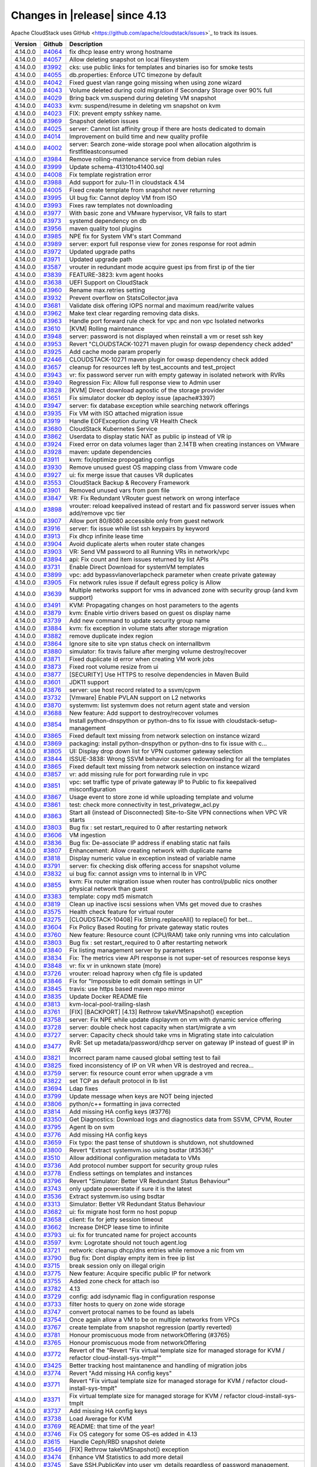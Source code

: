 .. Licensed to the Apache Software Foundation (ASF) under one
   or more contributor license agreements.  See the NOTICE file
   distributed with this work for additional information#
   regarding copyright ownership.  The ASF licenses this file
   to you under the Apache License, Version 2.0 (the
   "License"); you may not use this file except in compliance
   with the License.  You may obtain a copy of the License at
   http://www.apache.org/licenses/LICENSE-2.0
   Unless required by applicable law or agreed to in writing,
   software distributed under the License is distributed on an
   "AS IS" BASIS, WITHOUT WARRANTIES OR CONDITIONS OF ANY
   KIND, either express or implied.  See the License for the
   specific language governing permissions and limitations
   under the License.



Changes in |release| since 4.13
===============================

Apache CloudStack uses GitHub <https://github.com/apache/cloudstack/issues>`_ 
to track its issues.


.. cssclass:: table-striped table-bordered table-hover


+-------------------------+----------+------------------------------------------------------------+
| Version                 | Github   | Description                                                |
+=========================+==========+============================================================+
| 4.14.0.0                | `#4064`_ | fix dhcp lease entry wrong hostname                        |
+-------------------------+----------+------------------------------------------------------------+
| 4.14.0.0                | `#4057`_ | Allow deleting snapshot on local filesystem                |
+-------------------------+----------+------------------------------------------------------------+
| 4.14.0.0                | `#3992`_ | cks: use public links for templates and binaries iso for   |
|                         |          | smoke tests                                                |
+-------------------------+----------+------------------------------------------------------------+
| 4.14.0.0                | `#4055`_ | db.properties: Enforce UTC timezone by default             |
+-------------------------+----------+------------------------------------------------------------+
| 4.14.0.0                | `#4042`_ | Fixed guest vlan range going missing when using zone       |
|                         |          | wizard                                                     |
+-------------------------+----------+------------------------------------------------------------+
| 4.14.0.0                | `#4043`_ | Volume deleted during cold migration if Secondary Storage  |
|                         |          | over 90% full                                              |
+-------------------------+----------+------------------------------------------------------------+
| 4.14.0.0                | `#4029`_ | Bring back vm.suspend during deleting VM snapshot          |
+-------------------------+----------+------------------------------------------------------------+
| 4.14.0.0                | `#4033`_ | kvm: suspend/resume in deleting vm snapshot on kvm         |
+-------------------------+----------+------------------------------------------------------------+
| 4.14.0.0                | `#4023`_ | FIX: prevent empty sshkey name.                            |
+-------------------------+----------+------------------------------------------------------------+
| 4.14.0.0                | `#3969`_ | Snapshot deletion issues                                   |
+-------------------------+----------+------------------------------------------------------------+
| 4.14.0.0                | `#4025`_ | server: Cannot list affinity group if there are hosts      |
|                         |          | dedicated to domain                                        |
+-------------------------+----------+------------------------------------------------------------+
| 4.14.0.0                | `#4014`_ | Improvement on build time and new quality profile          |
+-------------------------+----------+------------------------------------------------------------+
| 4.14.0.0                | `#4002`_ | server: Search zone-wide storage pool when allocation      |
|                         |          | algothrim is firstfitleastconsumed                         |
+-------------------------+----------+------------------------------------------------------------+
| 4.14.0.0                | `#3984`_ | Remove rolling-maintenance service from debian rules       |
+-------------------------+----------+------------------------------------------------------------+
| 4.14.0.0                | `#3999`_ | Update schema-41310to41400.sql                             |
+-------------------------+----------+------------------------------------------------------------+
| 4.14.0.0                | `#4008`_ | Fix template registration error                            |
+-------------------------+----------+------------------------------------------------------------+
| 4.14.0.0                | `#3988`_ | Add support for zulu-11 in cloudstack 4.14                 |
+-------------------------+----------+------------------------------------------------------------+
| 4.14.0.0                | `#4005`_ | Fixed create template from snapshot never returning        |
+-------------------------+----------+------------------------------------------------------------+
| 4.14.0.0                | `#3995`_ | UI bug fix: Cannot deploy VM from ISO                      |
+-------------------------+----------+------------------------------------------------------------+
| 4.14.0.0                | `#3993`_ | Fixes raw templates not downloading                        |
+-------------------------+----------+------------------------------------------------------------+
| 4.14.0.0                | `#3977`_ | With basic zone and VMware hypervisor, VR fails to start   |
+-------------------------+----------+------------------------------------------------------------+
| 4.14.0.0                | `#3973`_ | systemd dependency on db                                   |
+-------------------------+----------+------------------------------------------------------------+
| 4.14.0.0                | `#3956`_ | maven quality tool plugins                                 |
+-------------------------+----------+------------------------------------------------------------+
| 4.14.0.0                | `#3985`_ | NPE fix for System VM's start Command                      |
+-------------------------+----------+------------------------------------------------------------+
| 4.14.0.0                | `#3989`_ | server: export full response view for zones response for   |
|                         |          | root admin                                                 |
+-------------------------+----------+------------------------------------------------------------+
| 4.14.0.0                | `#3972`_ | Updated upgrade paths                                      |
+-------------------------+----------+------------------------------------------------------------+
| 4.14.0.0                | `#3971`_ | Updated upgrade path                                       |
+-------------------------+----------+------------------------------------------------------------+
| 4.14.0.0                | `#3587`_ | vrouter in redundant mode acquire guest ips from first ip  |
|                         |          | of the tier                                                |
+-------------------------+----------+------------------------------------------------------------+
| 4.14.0.0                | `#3839`_ | FEATURE-3823: kvm agent hooks                              |
+-------------------------+----------+------------------------------------------------------------+
| 4.14.0.0                | `#3638`_ | UEFI Support on CloudStack                                 |
+-------------------------+----------+------------------------------------------------------------+
| 4.14.0.0                | `#3960`_ | Rename max.retries setting                                 |
+-------------------------+----------+------------------------------------------------------------+
| 4.14.0.0                | `#3932`_ | Prevent overflow on StatsCollector.java                    |
+-------------------------+----------+------------------------------------------------------------+
| 4.14.0.0                | `#3681`_ | Validate disk offering IOPS normal and maximum read/write  |
|                         |          | values                                                     |
+-------------------------+----------+------------------------------------------------------------+
| 4.14.0.0                | `#3962`_ | Make text clear regarding removing data disks.             |
+-------------------------+----------+------------------------------------------------------------+
| 4.14.0.0                | `#3963`_ | Handle port forward rule check for vpc and non vpc         |
|                         |          | Isolated networks                                          |
+-------------------------+----------+------------------------------------------------------------+
| 4.14.0.0                | `#3610`_ | [KVM] Rolling maintenance                                  |
+-------------------------+----------+------------------------------------------------------------+
| 4.14.0.0                | `#3948`_ | server: password is not displayed when reinstall a vm or   |
|                         |          | reset ssh key                                              |
+-------------------------+----------+------------------------------------------------------------+
| 4.14.0.0                | `#3953`_ | Revert "CLOUDSTACK-10271 maven plugin for owasp dependency |
|                         |          | check added"                                               |
+-------------------------+----------+------------------------------------------------------------+
| 4.14.0.0                | `#3925`_ | Add cache mode param properly                              |
+-------------------------+----------+------------------------------------------------------------+
| 4.14.0.0                | `#2446`_ | CLOUDSTACK-10271 maven plugin for owasp dependency check   |
|                         |          | added                                                      |
+-------------------------+----------+------------------------------------------------------------+
| 4.14.0.0                | `#3657`_ | cleanup for resources left by test_accounts and            |
|                         |          | test_project                                               |
+-------------------------+----------+------------------------------------------------------------+
| 4.14.0.0                | `#3943`_ | vr: fix password server run with empty gateway in isolated |
|                         |          | network with RVRs                                          |
+-------------------------+----------+------------------------------------------------------------+
| 4.14.0.0                | `#3940`_ | Regression Fix: Allow full response view to Admin user     |
+-------------------------+----------+------------------------------------------------------------+
| 4.14.0.0                | `#3828`_ | [KVM] Direct download agnostic of the storage provider     |
+-------------------------+----------+------------------------------------------------------------+
| 4.14.0.0                | `#3651`_ | Fix simulator docker db deploy issue (apache#3397)         |
+-------------------------+----------+------------------------------------------------------------+
| 4.14.0.0                | `#3947`_ | server: fix database exception while searching network     |
|                         |          | offerings                                                  |
+-------------------------+----------+------------------------------------------------------------+
| 4.14.0.0                | `#3935`_ | Fix VM with ISO attached migration issue                   |
+-------------------------+----------+------------------------------------------------------------+
| 4.14.0.0                | `#3919`_ | Handle EOFException during VR Health Check                 |
+-------------------------+----------+------------------------------------------------------------+
| 4.14.0.0                | `#3680`_ | CloudStack Kubernetes Service                              |
+-------------------------+----------+------------------------------------------------------------+
| 4.14.0.0                | `#3862`_ | Userdata to display static NAT as public ip instead of VR  |
|                         |          | ip                                                         |
+-------------------------+----------+------------------------------------------------------------+
| 4.14.0.0                | `#3924`_ | Fixed error on data volumes lager than 2.14TB when         |
|                         |          | creating instances on VMware                               |
+-------------------------+----------+------------------------------------------------------------+
| 4.14.0.0                | `#3928`_ | maven: update dependencies                                 |
+-------------------------+----------+------------------------------------------------------------+
| 4.14.0.0                | `#3911`_ | kvm: fix/optimize propogating configs                      |
+-------------------------+----------+------------------------------------------------------------+
| 4.14.0.0                | `#3930`_ | Remove unused guest OS mapping class from Vmware code      |
+-------------------------+----------+------------------------------------------------------------+
| 4.14.0.0                | `#3927`_ | ui: fix merge issue that causes VR duplicates              |
+-------------------------+----------+------------------------------------------------------------+
| 4.14.0.0                | `#3553`_ | CloudStack Backup & Recovery Framework                     |
+-------------------------+----------+------------------------------------------------------------+
| 4.14.0.0                | `#3901`_ | Removed unused vars from pom file                          |
+-------------------------+----------+------------------------------------------------------------+
| 4.14.0.0                | `#3847`_ | VR: Fix Redundant VRouter guest network on wrong interface |
+-------------------------+----------+------------------------------------------------------------+
| 4.14.0.0                | `#3898`_ | vrouter: reload keepalived instead of restart and fix      |
|                         |          | password server issues when add/remove vpc tier            |
+-------------------------+----------+------------------------------------------------------------+
| 4.14.0.0                | `#3907`_ | Allow port 80/8080 accessible only from guest network      |
+-------------------------+----------+------------------------------------------------------------+
| 4.14.0.0                | `#3916`_ | server: fix issue while list ssh keypairs by keyword       |
+-------------------------+----------+------------------------------------------------------------+
| 4.14.0.0                | `#3913`_ | Fix dhcp infinite lease time                               |
+-------------------------+----------+------------------------------------------------------------+
| 4.14.0.0                | `#3904`_ | Avoid duplicate alerts when router state changes           |
+-------------------------+----------+------------------------------------------------------------+
| 4.14.0.0                | `#3903`_ | VR: Send VM password to all Running VRs in network/vpc     |
+-------------------------+----------+------------------------------------------------------------+
| 4.14.0.0                | `#3894`_ | api: Fix count and item issues returned by list APIs       |
+-------------------------+----------+------------------------------------------------------------+
| 4.14.0.0                | `#3731`_ | Enable Direct Download for systemVM templates              |
+-------------------------+----------+------------------------------------------------------------+
| 4.14.0.0                | `#3899`_ | vpc: add bypassvlanoverlapcheck parameter when create      |
|                         |          | private gateway                                            |
+-------------------------+----------+------------------------------------------------------------+
| 4.14.0.0                | `#3905`_ | Fix network rules issue if default egress policy is Allow  |
+-------------------------+----------+------------------------------------------------------------+
| 4.14.0.0                | `#3639`_ | Multiple networks support for vms in advanced zone with    |
|                         |          | security group (and kvm support)                           |
+-------------------------+----------+------------------------------------------------------------+
| 4.14.0.0                | `#3491`_ | KVM: Propagating changes on host parameters to the agents  |
+-------------------------+----------+------------------------------------------------------------+
| 4.14.0.0                | `#3879`_ | kvm: Enable virtio drivers based on guest os display name  |
+-------------------------+----------+------------------------------------------------------------+
| 4.14.0.0                | `#3739`_ | Add new command to update security group name              |
+-------------------------+----------+------------------------------------------------------------+
| 4.14.0.0                | `#3884`_ | kvm: fix exception in volume stats after storage migration |
+-------------------------+----------+------------------------------------------------------------+
| 4.14.0.0                | `#3882`_ | remove duplicate index region                              |
+-------------------------+----------+------------------------------------------------------------+
| 4.14.0.0                | `#3864`_ | Ignore site to site vpn status check on internallbvm       |
+-------------------------+----------+------------------------------------------------------------+
| 4.14.0.0                | `#3880`_ | simulator: fix travis failure after merging volume         |
|                         |          | destroy/recover                                            |
+-------------------------+----------+------------------------------------------------------------+
| 4.14.0.0                | `#3871`_ | Fixed duplicate id error when creating VM work jobs        |
+-------------------------+----------+------------------------------------------------------------+
| 4.14.0.0                | `#3873`_ | Fixed root volume resize from ui                           |
+-------------------------+----------+------------------------------------------------------------+
| 4.14.0.0                | `#3877`_ | [SECURITY] Use HTTPS to resolve dependencies in Maven      |
|                         |          | Build                                                      |
+-------------------------+----------+------------------------------------------------------------+
| 4.14.0.0                | `#3601`_ | JDK11 support                                              |
+-------------------------+----------+------------------------------------------------------------+
| 4.14.0.0                | `#3876`_ | server: use host record related to a ssvm/cpvm             |
+-------------------------+----------+------------------------------------------------------------+
| 4.14.0.0                | `#3732`_ | [Vmware] Enable PVLAN support on L2 networks               |
+-------------------------+----------+------------------------------------------------------------+
| 4.14.0.0                | `#3870`_ | systemvm: list systemvm does not return agent state and    |
|                         |          | version                                                    |
+-------------------------+----------+------------------------------------------------------------+
| 4.14.0.0                | `#3688`_ | New feature: Add support to destroy/recover volumes        |
+-------------------------+----------+------------------------------------------------------------+
| 4.14.0.0                | `#3854`_ | Install python-dnspython or python-dns to fix issue with   |
|                         |          | cloudstack-setup-management                                |
+-------------------------+----------+------------------------------------------------------------+
| 4.14.0.0                | `#3865`_ | Fixed default text missing from network selection on       |
|                         |          | instance wizard                                            |
+-------------------------+----------+------------------------------------------------------------+
| 4.14.0.0                | `#3869`_ | packaging: install python-dnspython or python-dns to fix   |
|                         |          | issue with c…                                              |
+-------------------------+----------+------------------------------------------------------------+
| 4.14.0.0                | `#3805`_ | UI: Display drop down list for VPN customer gateway        |
|                         |          | selection                                                  |
+-------------------------+----------+------------------------------------------------------------+
| 4.14.0.0                | `#3844`_ | ISSUE-3838: Wrong SSVM behavior causes redownloading for   |
|                         |          | all the templates                                          |
+-------------------------+----------+------------------------------------------------------------+
| 4.14.0.0                | `#3865`_ | Fixed default text missing from network selection on       |
|                         |          | instance wizard                                            |
+-------------------------+----------+------------------------------------------------------------+
| 4.14.0.0                | `#3857`_ | vr: add missing rule for port forwarding rule in vpc       |
+-------------------------+----------+------------------------------------------------------------+
| 4.14.0.0                | `#3851`_ | vpc: set traffic type of private gateway IP to Public to   |
|                         |          | fix keepalived misconfiguration                            |
+-------------------------+----------+------------------------------------------------------------+
| 4.14.0.0                | `#3867`_ | Usage event to store zone id while uploading template and  |
|                         |          | volume                                                     |
+-------------------------+----------+------------------------------------------------------------+
| 4.14.0.0                | `#3861`_ | test: check more connectivity in test_privategw_acl.py     |
+-------------------------+----------+------------------------------------------------------------+
| 4.14.0.0                | `#3863`_ | Start all (instead of Disconnected) Site-to-Site VPN       |
|                         |          | connections when VPC VR starts                             |
+-------------------------+----------+------------------------------------------------------------+
| 4.14.0.0                | `#3803`_ | Bug fix : set restart_required to 0 after restarting       |
|                         |          | network                                                    |
+-------------------------+----------+------------------------------------------------------------+
| 4.14.0.0                | `#3606`_ | VM ingestion                                               |
+-------------------------+----------+------------------------------------------------------------+
| 4.14.0.0                | `#3836`_ | Bug fix: De-associate IP address if enabling static nat    |
|                         |          | fails                                                      |
+-------------------------+----------+------------------------------------------------------------+
| 4.14.0.0                | `#3807`_ | Enhancement: Allow creating network with duplicate name    |
+-------------------------+----------+------------------------------------------------------------+
| 4.14.0.0                | `#3818`_ | Display numeric value in exception instead of variable     |
|                         |          | name                                                       |
+-------------------------+----------+------------------------------------------------------------+
| 4.14.0.0                | `#3791`_ | server: fix checking disk offering access for snapshot     |
|                         |          | volume                                                     |
+-------------------------+----------+------------------------------------------------------------+
| 4.14.0.0                | `#3832`_ | ui bug fix: cannot assign vms to internal lb in VPC        |
+-------------------------+----------+------------------------------------------------------------+
| 4.14.0.0                | `#3855`_ | kvm: Fix router migration issue when router has            |
|                         |          | control/public nics onother physical network than guest    |
+-------------------------+----------+------------------------------------------------------------+
| 4.14.0.0                | `#3383`_ | template: copy md5 mismatch                                |
+-------------------------+----------+------------------------------------------------------------+
| 4.14.0.0                | `#3819`_ | Clean up inactive iscsi sessions when VMs get moved due to |
|                         |          | crashes                                                    |
+-------------------------+----------+------------------------------------------------------------+
| 4.14.0.0                | `#3575`_ | Health check feature for virtual router                    |
+-------------------------+----------+------------------------------------------------------------+
| 4.14.0.0                | `#3275`_ | [CLOUDSTACK-10408] Fix String.replaceAll() to replace()    |
|                         |          | for bet…                                                   |
+-------------------------+----------+------------------------------------------------------------+
| 4.14.0.0                | `#3604`_ | Fix Policy Based Routing for private gateway static routes |
+-------------------------+----------+------------------------------------------------------------+
| 4.14.0.0                | `#3760`_ | New feature: Resource count (CPU/RAM) take only running    |
|                         |          | vms into calculation                                       |
+-------------------------+----------+------------------------------------------------------------+
| 4.14.0.0                | `#3803`_ | Bug fix : set restart_required to 0 after restarting       |
|                         |          | network                                                    |
+-------------------------+----------+------------------------------------------------------------+
| 4.14.0.0                | `#3840`_ | Fix listing management server by parameters                |
+-------------------------+----------+------------------------------------------------------------+
| 4.14.0.0                | `#3834`_ | Fix: The metrics view API response is not super-set of     |
|                         |          | resources response keys                                    |
+-------------------------+----------+------------------------------------------------------------+
| 4.14.0.0                | `#3848`_ | vr: fix vr in unknown state (more)                         |
+-------------------------+----------+------------------------------------------------------------+
| 4.14.0.0                | `#3726`_ | vrouter: reload haproxy when cfg file is updated           |
+-------------------------+----------+------------------------------------------------------------+
| 4.14.0.0                | `#3846`_ | Fix for "Impossible to edit domain settings in UI"         |
+-------------------------+----------+------------------------------------------------------------+
| 4.14.0.0                | `#3845`_ | travis: use https based maven repo mirror                  |
+-------------------------+----------+------------------------------------------------------------+
| 4.14.0.0                | `#3835`_ | Update Docker README file                                  |
+-------------------------+----------+------------------------------------------------------------+
| 4.14.0.0                | `#3813`_ | kvm-local-pool-trailing-slash                              |
+-------------------------+----------+------------------------------------------------------------+
| 4.14.0.0                | `#3761`_ | [FIX] [BACKPORT] [4.13] Rethrow takeVMSnapshot() exception |
+-------------------------+----------+------------------------------------------------------------+
| 4.14.0.0                | `#3758`_ | server: Fix NPE while update displayvm on vm with dynamic  |
|                         |          | service offering                                           |
+-------------------------+----------+------------------------------------------------------------+
| 4.14.0.0                | `#3728`_ | server: double check host capacity when start/migrate a vm |
+-------------------------+----------+------------------------------------------------------------+
| 4.14.0.0                | `#3727`_ | server: Capacity check should take vms in Migrating state  |
|                         |          | into calculation                                           |
+-------------------------+----------+------------------------------------------------------------+
| 4.14.0.0                | `#3477`_ | RvR: Set up metadata/password/dhcp server on gateway IP    |
|                         |          | instead of guest IP in RVR                                 |
+-------------------------+----------+------------------------------------------------------------+
| 4.14.0.0                | `#3821`_ | Incorrect param name caused global setting test to fail    |
+-------------------------+----------+------------------------------------------------------------+
| 4.14.0.0                | `#3825`_ | fixed inconsistency of IP on VR when VR is destroyed and   |
|                         |          | recrea…                                                    |
+-------------------------+----------+------------------------------------------------------------+
| 4.14.0.0                | `#3759`_ | server: fix resource count error when upgrade a vm         |
+-------------------------+----------+------------------------------------------------------------+
| 4.14.0.0                | `#3822`_ | set TCP as default protocol in lb list                     |
+-------------------------+----------+------------------------------------------------------------+
| 4.14.0.0                | `#3694`_ | Ldap fixes                                                 |
+-------------------------+----------+------------------------------------------------------------+
| 4.14.0.0                | `#3799`_ | Update message when keys are NOT being injected            |
+-------------------------+----------+------------------------------------------------------------+
| 4.14.0.0                | `#3806`_ | python/c++ formatting in java corrected                    |
+-------------------------+----------+------------------------------------------------------------+
| 4.14.0.0                | `#3814`_ | Add missing HA config keys (#3776)                         |
+-------------------------+----------+------------------------------------------------------------+
| 4.14.0.0                | `#3350`_ | Get Diagnostics: Download logs and diagnostics data from   |
|                         |          | SSVM, CPVM, Router                                         |
+-------------------------+----------+------------------------------------------------------------+
| 4.14.0.0                | `#3795`_ | Agent lb on svm                                            |
+-------------------------+----------+------------------------------------------------------------+
| 4.14.0.0                | `#3776`_ | Add missing HA config keys                                 |
+-------------------------+----------+------------------------------------------------------------+
| 4.14.0.0                | `#3659`_ | Fix typo: the past tense of shutdown is shutdown, not      |
|                         |          | shutdowned                                                 |
+-------------------------+----------+------------------------------------------------------------+
| 4.14.0.0                | `#3800`_ | Revert "Extract systemvm.iso using bsdtar (#3536)"         |
+-------------------------+----------+------------------------------------------------------------+
| 4.14.0.0                | `#3510`_ | Allow additional configuration metadata to VMs             |
+-------------------------+----------+------------------------------------------------------------+
| 4.14.0.0                | `#3736`_ | Add protocol number support for security group rules       |
+-------------------------+----------+------------------------------------------------------------+
| 4.14.0.0                | `#3778`_ | Endless settings on templates and instances                |
+-------------------------+----------+------------------------------------------------------------+
| 4.14.0.0                | `#3796`_ | Revert "Simulator: Better VR Redundant Status Behaviour"   |
+-------------------------+----------+------------------------------------------------------------+
| 4.14.0.0                | `#3743`_ | only update powerstate if sure it is the latest            |
+-------------------------+----------+------------------------------------------------------------+
| 4.14.0.0                | `#3536`_ | Extract systemvm.iso using bsdtar                          |
+-------------------------+----------+------------------------------------------------------------+
| 4.14.0.0                | `#3313`_ | Simulator: Better VR Redundant Status Behaviour            |
+-------------------------+----------+------------------------------------------------------------+
| 4.14.0.0                | `#3682`_ | ui: fix migrate host form no host popup                    |
+-------------------------+----------+------------------------------------------------------------+
| 4.14.0.0                | `#3658`_ | client: fix for jetty session timeout                      |
+-------------------------+----------+------------------------------------------------------------+
| 4.14.0.0                | `#3662`_ | Increase DHCP lease time to infinite                       |
+-------------------------+----------+------------------------------------------------------------+
| 4.14.0.0                | `#3793`_ | ui: fix for truncated name for project accounts            |
+-------------------------+----------+------------------------------------------------------------+
| 4.14.0.0                | `#3597`_ | kvm: Logrotate should not touch agent.log                  |
+-------------------------+----------+------------------------------------------------------------+
| 4.14.0.0                | `#3721`_ | network: cleanup dhcp/dns entries while remove a nic from  |
|                         |          | vm                                                         |
+-------------------------+----------+------------------------------------------------------------+
| 4.14.0.0                | `#3790`_ | Bug fix: Dont display empty item in free ip list           |
+-------------------------+----------+------------------------------------------------------------+
| 4.14.0.0                | `#3715`_ | break session only on illegal origin                       |
+-------------------------+----------+------------------------------------------------------------+
| 4.14.0.0                | `#3775`_ | New feature: Acquire specific public IP for network        |
+-------------------------+----------+------------------------------------------------------------+
| 4.14.0.0                | `#3755`_ | Added zone check for attach iso                            |
+-------------------------+----------+------------------------------------------------------------+
| 4.14.0.0                | `#3782`_ | 4.13                                                       |
+-------------------------+----------+------------------------------------------------------------+
| 4.14.0.0                | `#3729`_ | config: add isdynamic flag in configuration response       |
+-------------------------+----------+------------------------------------------------------------+
| 4.14.0.0                | `#3733`_ | filter hosts to query on zone wide storage                 |
+-------------------------+----------+------------------------------------------------------------+
| 4.14.0.0                | `#3747`_ | convert protocal names to be found as labels               |
+-------------------------+----------+------------------------------------------------------------+
| 4.14.0.0                | `#3754`_ | Once again allow a VM to be on multiple networks from VPCs |
+-------------------------+----------+------------------------------------------------------------+
| 4.14.0.0                | `#3767`_ | create template from snapshot regression (partly reverted) |
+-------------------------+----------+------------------------------------------------------------+
| 4.14.0.0                | `#3781`_ | Honour promiscuous mode from networkOffering (#3765)       |
+-------------------------+----------+------------------------------------------------------------+
| 4.14.0.0                | `#3765`_ | Honour promiscuous mode from networkOffering               |
+-------------------------+----------+------------------------------------------------------------+
| 4.14.0.0                | `#3772`_ | Revert of the "Revert "Fix virtual template size for       |
|                         |          | managed storage for KVM / refactor                         |
|                         |          | cloud-install-sys-tmplt""                                  |
+-------------------------+----------+------------------------------------------------------------+
| 4.14.0.0                | `#3425`_ | Better tracking host maintanence and handling of migration |
|                         |          | jobs                                                       |
+-------------------------+----------+------------------------------------------------------------+
| 4.14.0.0                | `#3774`_ | Revert "Add missing HA config keys"                        |
+-------------------------+----------+------------------------------------------------------------+
| 4.14.0.0                | `#3771`_ | Revert "Fix virtual template size for managed storage for  |
|                         |          | KVM / refactor cloud-install-sys-tmplt"                    |
+-------------------------+----------+------------------------------------------------------------+
| 4.14.0.0                | `#3371`_ | Fix virtual template size for managed storage for KVM /    |
|                         |          | refactor cloud-install-sys-tmplt                           |
+-------------------------+----------+------------------------------------------------------------+
| 4.14.0.0                | `#3737`_ | Add missing HA config keys                                 |
+-------------------------+----------+------------------------------------------------------------+
| 4.14.0.0                | `#3738`_ | Load Average for KVM                                       |
+-------------------------+----------+------------------------------------------------------------+
| 4.14.0.0                | `#3769`_ | README: that time of the year!                             |
+-------------------------+----------+------------------------------------------------------------+
| 4.14.0.0                | `#3746`_ | Fix OS category for some OS-es added in 4.13               |
+-------------------------+----------+------------------------------------------------------------+
| 4.14.0.0                | `#3615`_ | Handle Ceph/RBD snapshot delete                            |
+-------------------------+----------+------------------------------------------------------------+
| 4.14.0.0                | `#3546`_ | [FIX] Rethrow takeVMSnapshot() exception                   |
+-------------------------+----------+------------------------------------------------------------+
| 4.14.0.0                | `#3474`_ | Enhance VM Statistics to add more detail                   |
+-------------------------+----------+------------------------------------------------------------+
| 4.14.0.0                | `#3745`_ | Save SSH.PublicKey into user_vm_details regardless of      |
|                         |          | password management.                                       |
+-------------------------+----------+------------------------------------------------------------+
| 4.14.0.0                | `#3740`_ | Add support for ecdsa and ed25519 public keys.             |
+-------------------------+----------+------------------------------------------------------------+
| 4.14.0.0                | `#3617`_ | [KVM] Agent LB Fix: Connections from disabled KVM host     |
|                         |          | agents are refused                                         |
+-------------------------+----------+------------------------------------------------------------+
| 4.14.0.0                | `#3669`_ | server: Fix resource count of primary storage/volume       |
|                         |          | because of Expunged volumes                                |
+-------------------------+----------+------------------------------------------------------------+
| 4.14.0.0                | `#3723`_ | a conditional to prevent creation of a field               |
+-------------------------+----------+------------------------------------------------------------+
| 4.14.0.0                | `#3640`_ | consoleproxy: Enable console for vms in Stopping/Migrating |
|                         |          | state                                                      |
+-------------------------+----------+------------------------------------------------------------+
| 4.14.0.0                | `#3704`_ | utils: use iproute to get default network interface        |
+-------------------------+----------+------------------------------------------------------------+
| 4.14.0.0                | `#3703`_ | increase width of field in UI                              |
+-------------------------+----------+------------------------------------------------------------+
| 4.14.0.0                | `#3696`_ | env config for dual zone simulator                         |
+-------------------------+----------+------------------------------------------------------------+
| 4.14.0.0                | `#3695`_ | debian: fix symlink issue post install/upgrade             |
+-------------------------+----------+------------------------------------------------------------+
| 4.14.0.0                | `#3701`_ | security_group.py: check cidr unstrictly to accept cidrs   |
|                         |          | like 1.1.1.1/24                                            |
+-------------------------+----------+------------------------------------------------------------+
| 4.14.0.0                | `#3635`_ | server: acquire IPv4 address when add secondary IP to nic  |
|                         |          | if IP is not specified                                     |
+-------------------------+----------+------------------------------------------------------------+
| 4.14.0.0                | `#3636`_ | kvm: fix issue that network rules for secondary IPs are    |
|                         |          | not applied                                                |
+-------------------------+----------+------------------------------------------------------------+
| 4.14.0.0                | `#3653`_ | Fix VR creation issue while creating VM on shared network  |
|                         |          | using PVLAN                                                |
+-------------------------+----------+------------------------------------------------------------+
| 4.14.0.0                | `#3630`_ | New BuildRequires for CentOS 7: python-setuptools          |
+-------------------------+----------+------------------------------------------------------------+
| 4.14.0.0                | `#3650`_ | Add support for vSphere Web SDK 6.7 installation in        |
|                         |          | install-non-oss.sh                                         |
+-------------------------+----------+------------------------------------------------------------+
| 4.14.0.0                | `#3678`_ | vpc: fix acl rule with protocol number is not applied      |
|                         |          | correctly in vpc vr                                        |
+-------------------------+----------+------------------------------------------------------------+
| 4.14.0.0                | `#3632`_ | add class cleanup method                                   |
+-------------------------+----------+------------------------------------------------------------+
| 4.14.0.0                | `#3682`_ | ui: fix migrate host form no host popup                    |
+-------------------------+----------+------------------------------------------------------------+
| 4.14.0.0                | `#3605`_ | fix issue #3590 'Revert Ceph/RBD Snapshot'                 |
+-------------------------+----------+------------------------------------------------------------+
| 4.14.0.0                | `#3668`_ | storage: don't select an SSVM that is removed              |
+-------------------------+----------+------------------------------------------------------------+
| 4.14.0.0                | `#3612`_ | systemvm: for ip route show command don't use the throw    |
|                         |          | command                                                    |
+-------------------------+----------+------------------------------------------------------------+
| 4.14.0.0                | `#3616`_ | Reduce verbosity of Async Job Manager log messages         |
+-------------------------+----------+------------------------------------------------------------+
| 4.14.0.0                | `#3644`_ | IoT/ARM64 support: allow cloudstack-agent on Raspberry Pi  |
|                         |          | 4 (armv8) to use kvm acceleration                          |
+-------------------------+----------+------------------------------------------------------------+
| 4.14.0.0                | `#3666`_ | snapshot failure diagnostics unhidden                      |
+-------------------------+----------+------------------------------------------------------------+
| 4.14.0.0                | `#3623`_ | kvm: Use 'ip' instead of 'brctl'                           |
+-------------------------+----------+------------------------------------------------------------+
| 4.14.0.0                | `#3620`_ | Small additional NuageVsp cleanups (#3146)                 |
+-------------------------+----------+------------------------------------------------------------+
| 4.14.0.0                | `#3658`_ | client: fix for jetty session timeout                      |
+-------------------------+----------+------------------------------------------------------------+
| 4.14.0.0                | `#3665`_ | ignore patches and unzipped logs                           |
+-------------------------+----------+------------------------------------------------------------+
| 4.14.0.0                | `#3662`_ | Increase DHCP lease time to infinite                       |
+-------------------------+----------+------------------------------------------------------------+
| 4.14.0.0                | `#3641`_ | security_group.py: fix NameError: name 'd' is not defined  |
+-------------------------+----------+------------------------------------------------------------+
| 4.14.0.0                | `#3648`_ | Security Group: limit returns in get_bridge_physdev to 1   |
+-------------------------+----------+------------------------------------------------------------+
| 4.14.0.0                | `#3525`_ | NioServer: retain links by address string to minimize      |
|                         |          | resource leak                                              |
+-------------------------+----------+------------------------------------------------------------+
| 4.14.0.0                | `#3627`_ | server: Do NOT cleanup dhcp and dns when stop a vm         |
+-------------------------+----------+------------------------------------------------------------+
| 4.14.0.0                | `#3589`_ | kvm/security_group: Make Security Group Python 3           |
|                         |          | compatible                                                 |
+-------------------------+----------+------------------------------------------------------------+
| 4.14.0.0                | `#3608`_ | server: Cleanup dhcp and dns entries only on expunging VM  |
+-------------------------+----------+------------------------------------------------------------+
| 4.14.0.0                | `#3607`_ | allocator: in case of null guest OS don't fail             |
|                         |          | prioritisation completely                                  |
+-------------------------+----------+------------------------------------------------------------+
| 4.14.0.0                | `#3538`_ | Refactoring to remove duplicate code (by Frank/Nuage)      |
+-------------------------+----------+------------------------------------------------------------+
| 4.14.0.0                | `#3597`_ | kvm: Logrotate should not touch agent.log                  |
+-------------------------+----------+------------------------------------------------------------+
| 4.14.0.0                | `#3591`_ | Deprecate EL6 and Add 4.13-4.14 Upgrade Path               |
+-------------------------+----------+------------------------------------------------------------+
| 4.14.0.0                | `#3574`_ | `service is-active` output check for "failed"              |
+-------------------------+----------+------------------------------------------------------------+
| 4.14.0.0                | `#3519`_ | kvm/cloudstack-guest-tool: Tool to query Qemu Guest Agent  |
+-------------------------+----------+------------------------------------------------------------+
| 4.14.0.0                | `#3582`_ | systemvmtemplate: Fix Debian 9 iso url                     |
+-------------------------+----------+------------------------------------------------------------+

216 Issues listed

.. _`#4064`: https://github.com/apache/cloudstack/pull/4064
.. _`#4057`: https://github.com/apache/cloudstack/pull/4057
.. _`#3992`: https://github.com/apache/cloudstack/pull/3992
.. _`#4055`: https://github.com/apache/cloudstack/pull/4055
.. _`#4042`: https://github.com/apache/cloudstack/pull/4042
.. _`#4043`: https://github.com/apache/cloudstack/pull/4043
.. _`#4029`: https://github.com/apache/cloudstack/pull/4029
.. _`#4033`: https://github.com/apache/cloudstack/pull/4033
.. _`#4023`: https://github.com/apache/cloudstack/pull/4023
.. _`#3969`: https://github.com/apache/cloudstack/pull/3969
.. _`#4025`: https://github.com/apache/cloudstack/pull/4025
.. _`#4014`: https://github.com/apache/cloudstack/pull/4014
.. _`#4002`: https://github.com/apache/cloudstack/pull/4002
.. _`#3984`: https://github.com/apache/cloudstack/pull/3984
.. _`#3999`: https://github.com/apache/cloudstack/pull/3999
.. _`#4008`: https://github.com/apache/cloudstack/pull/4008
.. _`#3988`: https://github.com/apache/cloudstack/pull/3988
.. _`#4005`: https://github.com/apache/cloudstack/pull/4005
.. _`#3995`: https://github.com/apache/cloudstack/pull/3995
.. _`#3993`: https://github.com/apache/cloudstack/pull/3993
.. _`#3977`: https://github.com/apache/cloudstack/pull/3977
.. _`#3973`: https://github.com/apache/cloudstack/pull/3973
.. _`#3956`: https://github.com/apache/cloudstack/pull/3956
.. _`#3985`: https://github.com/apache/cloudstack/pull/3985
.. _`#3989`: https://github.com/apache/cloudstack/pull/3989
.. _`#3972`: https://github.com/apache/cloudstack/pull/3972
.. _`#3971`: https://github.com/apache/cloudstack/pull/3971
.. _`#3587`: https://github.com/apache/cloudstack/pull/3587
.. _`#3839`: https://github.com/apache/cloudstack/pull/3839
.. _`#3638`: https://github.com/apache/cloudstack/pull/3638
.. _`#3960`: https://github.com/apache/cloudstack/pull/3960
.. _`#3932`: https://github.com/apache/cloudstack/pull/3932
.. _`#3681`: https://github.com/apache/cloudstack/pull/3681
.. _`#3962`: https://github.com/apache/cloudstack/pull/3962
.. _`#3963`: https://github.com/apache/cloudstack/pull/3963
.. _`#3610`: https://github.com/apache/cloudstack/pull/3610
.. _`#3948`: https://github.com/apache/cloudstack/pull/3948
.. _`#3953`: https://github.com/apache/cloudstack/pull/3953
.. _`#3925`: https://github.com/apache/cloudstack/pull/3925
.. _`#2446`: https://github.com/apache/cloudstack/pull/2446
.. _`#3657`: https://github.com/apache/cloudstack/pull/3657
.. _`#3943`: https://github.com/apache/cloudstack/pull/3943
.. _`#3940`: https://github.com/apache/cloudstack/pull/3940
.. _`#3828`: https://github.com/apache/cloudstack/pull/3828
.. _`#3651`: https://github.com/apache/cloudstack/pull/3651
.. _`#3947`: https://github.com/apache/cloudstack/pull/3947
.. _`#3935`: https://github.com/apache/cloudstack/pull/3935
.. _`#3919`: https://github.com/apache/cloudstack/pull/3919
.. _`#3680`: https://github.com/apache/cloudstack/pull/3680
.. _`#3862`: https://github.com/apache/cloudstack/pull/3862
.. _`#3924`: https://github.com/apache/cloudstack/pull/3924
.. _`#3928`: https://github.com/apache/cloudstack/pull/3928
.. _`#3911`: https://github.com/apache/cloudstack/pull/3911
.. _`#3930`: https://github.com/apache/cloudstack/pull/3930
.. _`#3927`: https://github.com/apache/cloudstack/pull/3927
.. _`#3553`: https://github.com/apache/cloudstack/pull/3553
.. _`#3901`: https://github.com/apache/cloudstack/pull/3901
.. _`#3847`: https://github.com/apache/cloudstack/pull/3847
.. _`#3898`: https://github.com/apache/cloudstack/pull/3898
.. _`#3907`: https://github.com/apache/cloudstack/pull/3907
.. _`#3916`: https://github.com/apache/cloudstack/pull/3916
.. _`#3913`: https://github.com/apache/cloudstack/pull/3913
.. _`#3904`: https://github.com/apache/cloudstack/pull/3904
.. _`#3903`: https://github.com/apache/cloudstack/pull/3903
.. _`#3894`: https://github.com/apache/cloudstack/pull/3894
.. _`#3731`: https://github.com/apache/cloudstack/pull/3731
.. _`#3899`: https://github.com/apache/cloudstack/pull/3899
.. _`#3905`: https://github.com/apache/cloudstack/pull/3905
.. _`#3639`: https://github.com/apache/cloudstack/pull/3639
.. _`#3491`: https://github.com/apache/cloudstack/pull/3491
.. _`#3879`: https://github.com/apache/cloudstack/pull/3879
.. _`#3739`: https://github.com/apache/cloudstack/pull/3739
.. _`#3884`: https://github.com/apache/cloudstack/pull/3884
.. _`#3882`: https://github.com/apache/cloudstack/pull/3882
.. _`#3864`: https://github.com/apache/cloudstack/pull/3864
.. _`#3880`: https://github.com/apache/cloudstack/pull/3880
.. _`#3871`: https://github.com/apache/cloudstack/pull/3871
.. _`#3873`: https://github.com/apache/cloudstack/pull/3873
.. _`#3877`: https://github.com/apache/cloudstack/pull/3877
.. _`#3601`: https://github.com/apache/cloudstack/pull/3601
.. _`#3876`: https://github.com/apache/cloudstack/pull/3876
.. _`#3732`: https://github.com/apache/cloudstack/pull/3732
.. _`#3870`: https://github.com/apache/cloudstack/pull/3870
.. _`#3688`: https://github.com/apache/cloudstack/pull/3688
.. _`#3854`: https://github.com/apache/cloudstack/pull/3854
.. _`#3865`: https://github.com/apache/cloudstack/pull/3865
.. _`#3869`: https://github.com/apache/cloudstack/pull/3869
.. _`#3805`: https://github.com/apache/cloudstack/pull/3805
.. _`#3844`: https://github.com/apache/cloudstack/pull/3844
.. _`#3865`: https://github.com/apache/cloudstack/pull/3865
.. _`#3857`: https://github.com/apache/cloudstack/pull/3857
.. _`#3851`: https://github.com/apache/cloudstack/pull/3851
.. _`#3867`: https://github.com/apache/cloudstack/pull/3867
.. _`#3861`: https://github.com/apache/cloudstack/pull/3861
.. _`#3863`: https://github.com/apache/cloudstack/pull/3863
.. _`#3803`: https://github.com/apache/cloudstack/pull/3803
.. _`#3606`: https://github.com/apache/cloudstack/pull/3606
.. _`#3836`: https://github.com/apache/cloudstack/pull/3836
.. _`#3807`: https://github.com/apache/cloudstack/pull/3807
.. _`#3818`: https://github.com/apache/cloudstack/pull/3818
.. _`#3791`: https://github.com/apache/cloudstack/pull/3791
.. _`#3832`: https://github.com/apache/cloudstack/pull/3832
.. _`#3855`: https://github.com/apache/cloudstack/pull/3855
.. _`#3383`: https://github.com/apache/cloudstack/pull/3383
.. _`#3819`: https://github.com/apache/cloudstack/pull/3819
.. _`#3575`: https://github.com/apache/cloudstack/pull/3575
.. _`#3275`: https://github.com/apache/cloudstack/pull/3275
.. _`#3604`: https://github.com/apache/cloudstack/pull/3604
.. _`#3760`: https://github.com/apache/cloudstack/pull/3760
.. _`#3803`: https://github.com/apache/cloudstack/pull/3803
.. _`#3840`: https://github.com/apache/cloudstack/pull/3840
.. _`#3834`: https://github.com/apache/cloudstack/pull/3834
.. _`#3848`: https://github.com/apache/cloudstack/pull/3848
.. _`#3726`: https://github.com/apache/cloudstack/pull/3726
.. _`#3846`: https://github.com/apache/cloudstack/pull/3846
.. _`#3845`: https://github.com/apache/cloudstack/pull/3845
.. _`#3835`: https://github.com/apache/cloudstack/pull/3835
.. _`#3813`: https://github.com/apache/cloudstack/pull/3813
.. _`#3761`: https://github.com/apache/cloudstack/pull/3761
.. _`#3758`: https://github.com/apache/cloudstack/pull/3758
.. _`#3728`: https://github.com/apache/cloudstack/pull/3728
.. _`#3727`: https://github.com/apache/cloudstack/pull/3727
.. _`#3477`: https://github.com/apache/cloudstack/pull/3477
.. _`#3821`: https://github.com/apache/cloudstack/pull/3821
.. _`#3825`: https://github.com/apache/cloudstack/pull/3825
.. _`#3759`: https://github.com/apache/cloudstack/pull/3759
.. _`#3822`: https://github.com/apache/cloudstack/pull/3822
.. _`#3694`: https://github.com/apache/cloudstack/pull/3694
.. _`#3799`: https://github.com/apache/cloudstack/pull/3799
.. _`#3806`: https://github.com/apache/cloudstack/pull/3806
.. _`#3814`: https://github.com/apache/cloudstack/pull/3814
.. _`#3350`: https://github.com/apache/cloudstack/pull/3350
.. _`#3795`: https://github.com/apache/cloudstack/pull/3795
.. _`#3776`: https://github.com/apache/cloudstack/pull/3776
.. _`#3659`: https://github.com/apache/cloudstack/pull/3659
.. _`#3800`: https://github.com/apache/cloudstack/pull/3800
.. _`#3510`: https://github.com/apache/cloudstack/pull/3510
.. _`#3736`: https://github.com/apache/cloudstack/pull/3736
.. _`#3778`: https://github.com/apache/cloudstack/pull/3778
.. _`#3796`: https://github.com/apache/cloudstack/pull/3796
.. _`#3743`: https://github.com/apache/cloudstack/pull/3743
.. _`#3536`: https://github.com/apache/cloudstack/pull/3536
.. _`#3313`: https://github.com/apache/cloudstack/pull/3313
.. _`#3682`: https://github.com/apache/cloudstack/pull/3682
.. _`#3658`: https://github.com/apache/cloudstack/pull/3658
.. _`#3662`: https://github.com/apache/cloudstack/pull/3662
.. _`#3793`: https://github.com/apache/cloudstack/pull/3793
.. _`#3597`: https://github.com/apache/cloudstack/pull/3597
.. _`#3721`: https://github.com/apache/cloudstack/pull/3721
.. _`#3790`: https://github.com/apache/cloudstack/pull/3790
.. _`#3715`: https://github.com/apache/cloudstack/pull/3715
.. _`#3775`: https://github.com/apache/cloudstack/pull/3775
.. _`#3755`: https://github.com/apache/cloudstack/pull/3755
.. _`#3782`: https://github.com/apache/cloudstack/pull/3782
.. _`#3729`: https://github.com/apache/cloudstack/pull/3729
.. _`#3733`: https://github.com/apache/cloudstack/pull/3733
.. _`#3747`: https://github.com/apache/cloudstack/pull/3747
.. _`#3754`: https://github.com/apache/cloudstack/pull/3754
.. _`#3767`: https://github.com/apache/cloudstack/pull/3767
.. _`#3781`: https://github.com/apache/cloudstack/pull/3781
.. _`#3765`: https://github.com/apache/cloudstack/pull/3765
.. _`#3772`: https://github.com/apache/cloudstack/pull/3772
.. _`#3425`: https://github.com/apache/cloudstack/pull/3425
.. _`#3774`: https://github.com/apache/cloudstack/pull/3774
.. _`#3771`: https://github.com/apache/cloudstack/pull/3771
.. _`#3371`: https://github.com/apache/cloudstack/pull/3371
.. _`#3737`: https://github.com/apache/cloudstack/pull/3737
.. _`#3738`: https://github.com/apache/cloudstack/pull/3738
.. _`#3769`: https://github.com/apache/cloudstack/pull/3769
.. _`#3746`: https://github.com/apache/cloudstack/pull/3746
.. _`#3615`: https://github.com/apache/cloudstack/pull/3615
.. _`#3546`: https://github.com/apache/cloudstack/pull/3546
.. _`#3474`: https://github.com/apache/cloudstack/pull/3474
.. _`#3745`: https://github.com/apache/cloudstack/pull/3745
.. _`#3740`: https://github.com/apache/cloudstack/pull/3740
.. _`#3617`: https://github.com/apache/cloudstack/pull/3617
.. _`#3669`: https://github.com/apache/cloudstack/pull/3669
.. _`#3723`: https://github.com/apache/cloudstack/pull/3723
.. _`#3640`: https://github.com/apache/cloudstack/pull/3640
.. _`#3704`: https://github.com/apache/cloudstack/pull/3704
.. _`#3703`: https://github.com/apache/cloudstack/pull/3703
.. _`#3696`: https://github.com/apache/cloudstack/pull/3696
.. _`#3695`: https://github.com/apache/cloudstack/pull/3695
.. _`#3701`: https://github.com/apache/cloudstack/pull/3701
.. _`#3635`: https://github.com/apache/cloudstack/pull/3635
.. _`#3636`: https://github.com/apache/cloudstack/pull/3636
.. _`#3653`: https://github.com/apache/cloudstack/pull/3653
.. _`#3630`: https://github.com/apache/cloudstack/pull/3630
.. _`#3650`: https://github.com/apache/cloudstack/pull/3650
.. _`#3678`: https://github.com/apache/cloudstack/pull/3678
.. _`#3632`: https://github.com/apache/cloudstack/pull/3632
.. _`#3682`: https://github.com/apache/cloudstack/pull/3682
.. _`#3605`: https://github.com/apache/cloudstack/pull/3605
.. _`#3668`: https://github.com/apache/cloudstack/pull/3668
.. _`#3612`: https://github.com/apache/cloudstack/pull/3612
.. _`#3616`: https://github.com/apache/cloudstack/pull/3616
.. _`#3644`: https://github.com/apache/cloudstack/pull/3644
.. _`#3666`: https://github.com/apache/cloudstack/pull/3666
.. _`#3623`: https://github.com/apache/cloudstack/pull/3623
.. _`#3620`: https://github.com/apache/cloudstack/pull/3620
.. _`#3658`: https://github.com/apache/cloudstack/pull/3658
.. _`#3665`: https://github.com/apache/cloudstack/pull/3665
.. _`#3662`: https://github.com/apache/cloudstack/pull/3662
.. _`#3641`: https://github.com/apache/cloudstack/pull/3641
.. _`#3648`: https://github.com/apache/cloudstack/pull/3648
.. _`#3525`: https://github.com/apache/cloudstack/pull/3525
.. _`#3627`: https://github.com/apache/cloudstack/pull/3627
.. _`#3589`: https://github.com/apache/cloudstack/pull/3589
.. _`#3608`: https://github.com/apache/cloudstack/pull/3608
.. _`#3607`: https://github.com/apache/cloudstack/pull/3607
.. _`#3538`: https://github.com/apache/cloudstack/pull/3538
.. _`#3597`: https://github.com/apache/cloudstack/pull/3597
.. _`#3591`: https://github.com/apache/cloudstack/pull/3591
.. _`#3574`: https://github.com/apache/cloudstack/pull/3574
.. _`#3519`: https://github.com/apache/cloudstack/pull/3519
.. _`#3582`: https://github.com/apache/cloudstack/pull/3582
